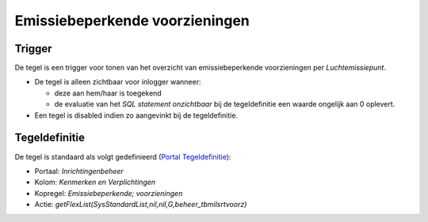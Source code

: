 Emissiebeperkende voorzieningen
===============================

Trigger
-------

De tegel is een trigger voor tonen van het overzicht van
emissiebeperkende voorzieningen per *Luchtemissiepunt*.

-  De tegel is alleen zichtbaar voor inlogger wanneer:

   -  deze aan hem/haar is toegekend
   -  de evaluatie van het *SQL statement onzichtbaar* bij de
      tegeldefinitie een waarde ongelijk aan 0 oplevert.

-  Een tegel is disabled indien zo aangevinkt bij de tegeldefinitie.

Tegeldefinitie
--------------

De tegel is standaard als volgt gedefinieerd (`Portal
Tegeldefinitie </docs/instellen_inrichten/portaldefinitie/portal_tegel.md>`__):

-  Portaal: *Inrichtingenbeheer*
-  Kolom: *Kenmerken en Verplichtingen*
-  Kopregel: *Emissiebeperkende; voorzieningen*
-  Actie: *getFlexList(SysStandardList,nil,nil,G,beheer_tbmilsrtvoorz)*
